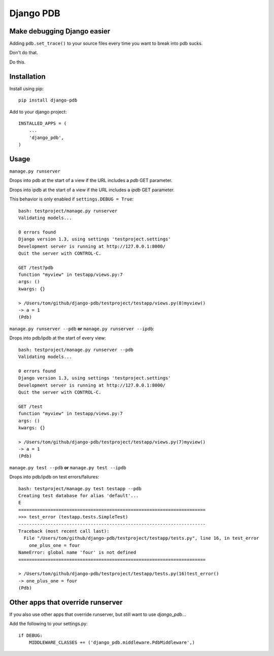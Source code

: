 Django PDB
==========

Make debugging Django easier
----------------------------

Adding ``pdb.set_trace()`` to your source files every time you want to break into pdb sucks.

Don't do that.

Do this.

Installation
------------

Install using pip::

    pip install django-pdb

Add to your django project::

    INSTALLED_APPS = (
        ...
        'django_pdb',
    )

Usage
-----

``manage.py runserver``

Drops into pdb at the start of a view if the URL includes a `pdb` GET parameter.

Drops into ipdb at the start of a view if the URL includes a `ipdb` GET parameter.

This behavior is only enabled if ``settings.DEBUG = True``::

    bash: testproject/manage.py runserver
    Validating models...
    
    0 errors found
    Django version 1.3, using settings 'testproject.settings'
    Development server is running at http://127.0.0.1:8000/
    Quit the server with CONTROL-C.
    
    GET /test?pdb
    function "myview" in testapp/views.py:7
    args: ()
    kwargs: {}
    
    > /Users/tom/github/django-pdb/testproject/testapp/views.py(8)myview()
    -> a = 1
    (Pdb)

``manage.py runserver --pdb`` **or** ``manage.py runserver --ipdb``::

Drops into pdb/ipdb at the start of every view::

    bash: testproject/manage.py runserver --pdb
    Validating models...
    
    0 errors found
    Django version 1.3, using settings 'testproject.settings'
    Development server is running at http://127.0.0.1:8000/
    Quit the server with CONTROL-C.
    
    GET /test
    function "myview" in testapp/views.py:7
    args: ()
    kwargs: {}
    
    > /Users/tom/github/django-pdb/testproject/testapp/views.py(7)myview()
    -> a = 1
    (Pdb)


``manage.py test --pdb`` **or** ``manage.py test --ipdb``

Drops into pdb/ipdb on test errors/failures::

    bash: testproject/manage.py test testapp --pdb
    Creating test database for alias 'default'...
    E
    ======================================================================
    >>> test_error (testapp.tests.SimpleTest)
    ----------------------------------------------------------------------
    Traceback (most recent call last):
      File "/Users/tom/github/django-pdb/testproject/testapp/tests.py", line 16, in test_error
        one_plus_one = four
    NameError: global name 'four' is not defined
    ======================================================================
    
    > /Users/tom/github/django-pdb/testproject/testapp/tests.py(16)test_error()
    -> one_plus_one = four
    (Pdb) 


Other apps that override runserver
--------------------------------------

If you also use other apps that override runserver, but still want to use `django_pdb`...

Add the following to your settings.py::

    if DEBUG:
        MIDDLEWARE_CLASSES += ('django_pdb.middleware.PdbMiddleware',)
